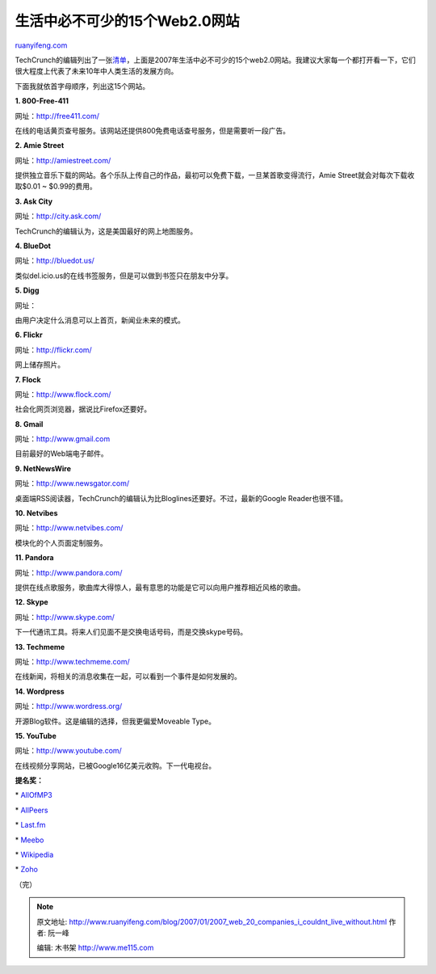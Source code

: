 .. _200701_2007_web_20_companies_i_couldnt_live_without:

生活中必不可少的15个Web2.0网站
=================================================

`ruanyifeng.com <http://www.ruanyifeng.com/blog/2007/01/2007_web_20_companies_i_couldnt_live_without.html>`__

TechCrunch的编辑列出了一张\ `清单 <http://www.techcrunch.com/2007/01/02/2007-web-20-companies-i-couldnt-live-without/>`__\ ，上面是2007年生活中必不可少的15个web2.0网站。我建议大家每一个都打开看一下，它们很大程度上代表了未来10年中人类生活的发展方向。

下面我就依首字母顺序，列出这15个网站。

**1. 800-Free-411**

网址：\ `http://free411.com/ <http://free411.com/>`__

在线的电话黄页查号服务。该网站还提供800免费电话查号服务，但是需要听一段广告。

**2. Amie Street**

网址：\ `http://amiestreet.com/ <http://amiestreet.com/>`__

提供独立音乐下载的网站。各个乐队上传自己的作品，最初可以免费下载，一旦某首歌变得流行，Amie
Street就会对每次下载收取$0.01 ~ $0.99的费用。

**3. Ask City**

网址：\ `http://city.ask.com/ <http://city.ask.com/>`__

TechCrunch的编辑认为，这是美国最好的网上地图服务。

**4. BlueDot**

网址：\ `http://bluedot.us/ <http://bluedot.us/>`__

类似del.icio.us的在线书签服务，但是可以做到书签只在朋友中分享。

**5. Digg**

网址：

由用户决定什么消息可以上首页，新闻业未来的模式。

**6. Flickr**

网址：\ `http://flickr.com/ <http://flickr.com/>`__

网上储存照片。

**7. Flock**

网址：\ `http://www.flock.com/ <http://www.flock.com/>`__

社会化网页浏览器，据说比Firefox还要好。

**8. Gmail**

网址：\ `http://www.gmail.com <http://www.gmail.com>`__

目前最好的Web端电子邮件。

**9. NetNewsWire**

网址：\ `http://www.newsgator.com/ <http://www.newsgator.com/>`__

桌面端RSS阅读器，TechCrunch的编辑认为比Bloglines还要好。不过，最新的Google
Reader也很不错。

**10. Netvibes**

网址：\ `http://www.netvibes.com/ <http://www.netvibes.com/>`__

模块化的个人页面定制服务。

**11. Pandora**

网址：\ `http://www.pandora.com/ <http://www.pandora.com/>`__

提供在线点歌服务，歌曲库大得惊人，最有意思的功能是它可以向用户推荐相近风格的歌曲。

**12. Skype**

网址：\ `http://www.skype.com/ <http://www.skype.com/>`__

下一代通讯工具。将来人们见面不是交换电话号码，而是交换skype号码。

**13. Techmeme**

网址：\ `http://www.techmeme.com/ <http://www.techmeme.com/>`__

在线新闻，将相关的消息收集在一起，可以看到一个事件是如何发展的。

**14. Wordpress**

网址：\ `http://www.wordress.org/ <http://www.wordress.org/>`__

开源Blog软件。这是编辑的选择，但我更偏爱Moveable Type。

**15. YouTube**

网址：\ `http://www.youtube.com/ <http://www.youtube.com/>`__

在线视频分享网站，已被Google16亿美元收购。下一代电视台。

**提名奖：**

\* `AllOfMP3 <http://www.allofmp3.com/>`__

\* `AllPeers <http://www.allpeers.com>`__

\* `Last.fm <http://www.last.fm/>`__

\* `Meebo <http://wwwl.meebo.com/>`__

\* `Wikipedia <http://www.wikipedia.org>`__

\* `Zoho <http://www.zoho.com/>`__

（完）

.. note::
    原文地址: http://www.ruanyifeng.com/blog/2007/01/2007_web_20_companies_i_couldnt_live_without.html 
    作者: 阮一峰 

    编辑: 木书架 http://www.me115.com